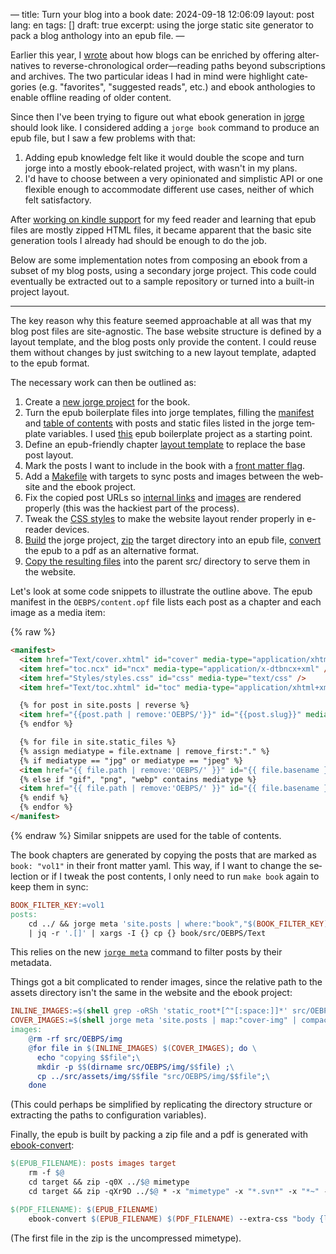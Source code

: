 ---
title: Turn your blog into a book
date: 2024-09-18 12:06:09
layout: post
lang: en
tags: []
draft: true
excerpt: using the jorge static site generator to pack a blog anthology into an epub file.
---
#+OPTIONS: toc:nil num:nil
#+LANGUAGE: en

Earlier this year, I [[https://olano.dev/blog/web-anthologists/][wrote]] about how blogs can be enriched by offering alternatives to reverse-chronological order---reading paths beyond subscriptions and archives. The two particular ideas I had in mind were highlight categories (e.g. "favorites", "suggested reads", etc.) and ebook anthologies to enable offline reading of older content.

Since then I've been trying to figure out what ebook generation in [[https://jorge.olano.dev/][jorge]] should look like. I considered adding a ~jorge book~ command to produce an epub file, but I saw a few problems with that:

1. Adding epub knowledge felt like it would double the scope and turn jorge into a mostly ebook-related project, with wasn't in my plans.
2. I'd have to choose between a very opinionated and simplistic API or one flexible enough to accommodate different use cases, neither of which felt satisfactory.

After [[https://olano.dev/blog/from-rss-to-my-kindle/][working on kindle support]] for my feed reader and learning that epub files are mostly zipped HTML files, it became apparent that the basic site generation tools I already had should be enough to do the job.

Below are some implementation notes from composing an ebook from a subset of my blog posts, using a secondary jorge project. This code could eventually be extracted out to a sample repository or turned into a built-in project layout.

------

The key reason why this feature seemed approachable at all was that my blog post files are site-agnostic. The base website structure is defined by a layout template, and the blog posts only provide the content. I could reuse them without changes by just switching to a new layout template, adapted to the epub format.

The necessary work can then be outlined as:
  1. Create a [[https://github.com/facundoolano/olano.dev/tree/main/book][new jorge project]] for the book.
  2. Turn the epub boilerplate files into jorge templates, filling the [[https://github.com/facundoolano/olano.dev/blob/main/book/src/OEBPS/content.opf][manifest]] and [[https://github.com/facundoolano/olano.dev/blob/main/book/src/OEBPS/toc.ncx][table of contents]] with posts and static files listed in the jorge template variables. I used [[https://github.com/javierarce/epub-boilerplate/][this]] epub boilerplate project as a starting point.
  3. Define an epub-friendly chapter [[https://github.com/facundoolano/olano.dev/blob/main/book/layouts/post.html][layout template]] to replace the base post layout.
  4. Mark the posts I want to include in the book with a [[https://github.com/facundoolano/olano.dev/blob/36d55236be42f06dc3c56b37b88a032f4953b825/src/blog/maestros-de-la-fatalidad.org?plain=1#L10][front matter flag]].
  5. Add a [[https://github.com/facundoolano/olano.dev/blob/main/book/Makefile][Makefile]] with targets to sync posts and images between the website and the ebook project.
  6. Fix the copied post URLs so [[https://github.com/facundoolano/olano.dev/blob/36d55236be42f06dc3c56b37b88a032f4953b825/book/Makefile#L16][internal links]] and [[https://github.com/facundoolano/olano.dev/blob/36d55236be42f06dc3c56b37b88a032f4953b825/book/Makefile#L22-L31][images]] are rendered properly (this was the hackiest part of the process).
  7. Tweak the [[https://github.com/facundoolano/olano.dev/blob/main/book/src/OEBPS/Styles/styles.css][CSS styles]] to make the website layout render properly in e-reader devices.
  8. [[https://github.com/facundoolano/olano.dev/blob/36d55236be42f06dc3c56b37b88a032f4953b825/book/Makefile#L8-L9][Build]] the jorge project, [[https://github.com/facundoolano/olano.dev/blob/36d55236be42f06dc3c56b37b88a032f4953b825/book/Makefile#L36-L37][zip]] the target directory into an epub file, [[https://github.com/facundoolano/olano.dev/blob/36d55236be42f06dc3c56b37b88a032f4953b825/book/Makefile#L39-L40][convert]] the epub to a pdf as an alternative format.
  9. [[https://github.com/facundoolano/olano.dev/blob/36d55236be42f06dc3c56b37b88a032f4953b825/Makefile#L17-L18][Copy the resulting files]] into the parent src/ directory to serve them in the website.

Let's look at some code snippets to illustrate the outline above. The epub manifest in the ~OEBPS/content.opf~ file lists each post as a chapter and each image as a media item:

{% raw %}
#+begin_src html
<manifest>
  <item href="Text/cover.xhtml" id="cover" media-type="application/xhtml+xml" />
  <item href="toc.ncx" id="ncx" media-type="application/x-dtbncx+xml" />
  <item href="Styles/styles.css" id="css" media-type="text/css" />
  <item href="Text/toc.xhtml" id="toc" media-type="application/xhtml+xml" />

  {% for post in site.posts | reverse %}
  <item href="{{post.path | remove:'OEBPS/'}}" id="{{post.slug}}" media-type="application/xhtml+xml" />
  {% endfor %}

  {% for file in site.static_files %}
  {% assign mediatype = file.extname | remove_first:"." %}
  {% if mediatype == "jpg" or mediatype == "jpeg" %}
  <item href="{{ file.path | remove:'OEBPS/' }}" id="{{ file.basename }}" media-type="image/jpeg" />
  {% else if "gif", "png", "webp" contains mediatype %}
  <item href="{{ file.path | remove:'OEBPS/' }}" id="{{ file.basename }}" media-type="image/{{ mediatype }}" />
  {% endif %}
  {% endfor %}
</manifest>
#+end_src
{% endraw %}
Similar snippets are used for the table of contents.

The book chapters are generated by copying the posts that are marked as ~book: "vol1"~ in their front matter yaml. This way, if I want to change the selection or if I tweak the post contents, I only need to run ~make book~ again to keep them in sync:

#+begin_src Makefile
BOOK_FILTER_KEY:=vol1
posts:
	cd ../ && jorge meta 'site.posts | where:"book","$(BOOK_FILTER_KEY)" | map:"src_path"' \
	| jq -r '.[]' | xargs -I {} cp {} book/src/OEBPS/Text
#+end_src

This relies on the new [[https://github.com/facundoolano/jorge/pull/49][~jorge meta~]] command to filter posts by their metadata.

Things got a bit complicated to render images, since the relative path to the assets directory isn't the same in the website and the ebook project:
#+begin_src Makefile
INLINE_IMAGES:=$(shell grep -oRSh 'static_root*[^"[:space:]]*' src/OEBPS/Text | sort | uniq | sed -E 's|static_root}}/img/||')
COVER_IMAGES:=$(shell jorge meta 'site.posts | map:"cover-img" | compact' | jq -r '.[]')
images:
	@rm -rf src/OEBPS/img
	@for file in $(INLINE_IMAGES) $(COVER_IMAGES); do \
	  echo "copying $$file";\
	  mkdir -p $$(dirname src/OEBPS/img/$$file) ;\
	  cp ../src/assets/img/$$file "src/OEBPS/img/$$file";\
	done
#+end_src

(This could perhaps be simplified by replicating the directory structure or extracting the paths to configuration variables).

Finally, the epub is built by packing a zip file and a pdf is generated with [[https://manual.calibre-ebook.com/generated/en/ebook-convert.html][ebook-convert]]:

#+begin_src Makefile
$(EPUB_FILENAME): posts images target
	rm -f $@
	cd target && zip -q0X ../$@ mimetype
	cd target && zip -qXr9D ../$@ * -x "mimetype" -x "*.svn*" -x "*~" -x "*.hg*" -x "*.swp" -x "*.DS_Store" -v

$(PDF_FILENAME): $(EPUB_FILENAME)
	ebook-convert $(EPUB_FILENAME) $(PDF_FILENAME) --extra-css "body {line-height: 1.6;}"
#+end_src

(The first file in the zip is the uncompressed mimetype).
